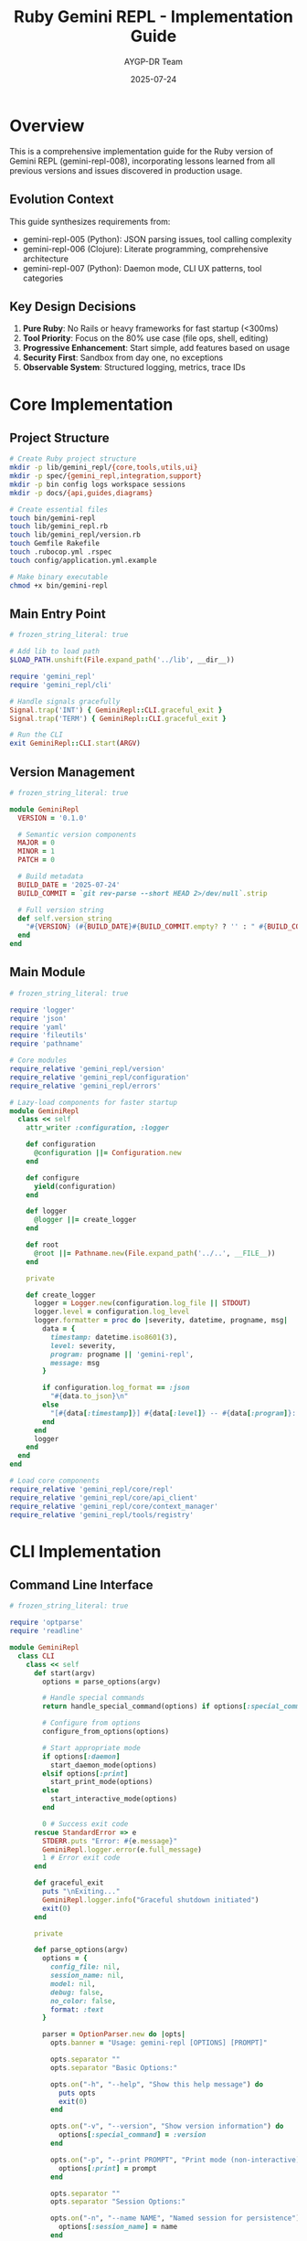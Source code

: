 #+TITLE: Ruby Gemini REPL - Implementation Guide
#+AUTHOR: AYGP-DR Team
#+DATE: 2025-07-24
#+PROPERTY: header-args :mkdirp yes :comments both

* Overview

This is a comprehensive implementation guide for the Ruby version of Gemini REPL (gemini-repl-008), incorporating lessons learned from all previous versions and issues discovered in production usage.

** Evolution Context

This guide synthesizes requirements from:
- gemini-repl-005 (Python): JSON parsing issues, tool calling complexity
- gemini-repl-006 (Clojure): Literate programming, comprehensive architecture
- gemini-repl-007 (Python): Daemon mode, CLI UX patterns, tool categories

** Key Design Decisions

1. *Pure Ruby*: No Rails or heavy frameworks for fast startup (<300ms)
2. *Tool Priority*: Focus on the 80% use case (file ops, shell, editing)
3. *Progressive Enhancement*: Start simple, add features based on usage
4. *Security First*: Sandbox from day one, no exceptions
5. *Observable System*: Structured logging, metrics, trace IDs

* Core Implementation

** Project Structure

#+begin_src bash :tangle scripts/setup.sh :shebang #!/usr/bin/env bash
# Create Ruby project structure
mkdir -p lib/gemini_repl/{core,tools,utils,ui}
mkdir -p spec/{gemini_repl,integration,support}
mkdir -p bin config logs workspace sessions
mkdir -p docs/{api,guides,diagrams}

# Create essential files
touch bin/gemini-repl
touch lib/gemini_repl.rb
touch lib/gemini_repl/version.rb
touch Gemfile Rakefile
touch .rubocop.yml .rspec
touch config/application.yml.example

# Make binary executable
chmod +x bin/gemini-repl
#+end_src

** Main Entry Point

#+begin_src ruby :tangle bin/gemini-repl :shebang #!/usr/bin/env ruby
# frozen_string_literal: true

# Add lib to load path
$LOAD_PATH.unshift(File.expand_path('../lib', __dir__))

require 'gemini_repl'
require 'gemini_repl/cli'

# Handle signals gracefully
Signal.trap('INT') { GeminiRepl::CLI.graceful_exit }
Signal.trap('TERM') { GeminiRepl::CLI.graceful_exit }

# Run the CLI
exit GeminiRepl::CLI.start(ARGV)
#+end_src

** Version Management

#+begin_src ruby :tangle lib/gemini_repl/version.rb
# frozen_string_literal: true

module GeminiRepl
  VERSION = '0.1.0'
  
  # Semantic version components
  MAJOR = 0
  MINOR = 1
  PATCH = 0
  
  # Build metadata
  BUILD_DATE = '2025-07-24'
  BUILD_COMMIT = `git rev-parse --short HEAD 2>/dev/null`.strip
  
  # Full version string
  def self.version_string
    "#{VERSION} (#{BUILD_DATE}#{BUILD_COMMIT.empty? ? '' : " #{BUILD_COMMIT}"})"
  end
end
#+end_src

** Main Module

#+begin_src ruby :tangle lib/gemini_repl.rb
# frozen_string_literal: true

require 'logger'
require 'json'
require 'yaml'
require 'fileutils'
require 'pathname'

# Core modules
require_relative 'gemini_repl/version'
require_relative 'gemini_repl/configuration'
require_relative 'gemini_repl/errors'

# Lazy-load components for faster startup
module GeminiRepl
  class << self
    attr_writer :configuration, :logger
    
    def configuration
      @configuration ||= Configuration.new
    end
    
    def configure
      yield(configuration)
    end
    
    def logger
      @logger ||= create_logger
    end
    
    def root
      @root ||= Pathname.new(File.expand_path('../..', __FILE__))
    end
    
    private
    
    def create_logger
      logger = Logger.new(configuration.log_file || STDOUT)
      logger.level = configuration.log_level
      logger.formatter = proc do |severity, datetime, progname, msg|
        data = {
          timestamp: datetime.iso8601(3),
          level: severity,
          program: progname || 'gemini-repl',
          message: msg
        }
        
        if configuration.log_format == :json
          "#{data.to_json}\n"
        else
          "[#{data[:timestamp]}] #{data[:level]} -- #{data[:program]}: #{data[:message]}\n"
        end
      end
      logger
    end
  end
end

# Load core components
require_relative 'gemini_repl/core/repl'
require_relative 'gemini_repl/core/api_client'
require_relative 'gemini_repl/core/context_manager'
require_relative 'gemini_repl/tools/registry'
#+end_src

* CLI Implementation

** Command Line Interface

#+begin_src ruby :tangle lib/gemini_repl/cli.rb
# frozen_string_literal: true

require 'optparse'
require 'readline'

module GeminiRepl
  class CLI
    class << self
      def start(argv)
        options = parse_options(argv)
        
        # Handle special commands
        return handle_special_command(options) if options[:special_command]
        
        # Configure from options
        configure_from_options(options)
        
        # Start appropriate mode
        if options[:daemon]
          start_daemon_mode(options)
        elsif options[:print]
          start_print_mode(options)
        else
          start_interactive_mode(options)
        end
        
        0 # Success exit code
      rescue StandardError => e
        STDERR.puts "Error: #{e.message}"
        GeminiRepl.logger.error(e.full_message)
        1 # Error exit code
      end
      
      def graceful_exit
        puts "\nExiting..."
        GeminiRepl.logger.info("Graceful shutdown initiated")
        exit(0)
      end
      
      private
      
      def parse_options(argv)
        options = {
          config_file: nil,
          session_name: nil,
          model: nil,
          debug: false,
          no_color: false,
          format: :text
        }
        
        parser = OptionParser.new do |opts|
          opts.banner = "Usage: gemini-repl [OPTIONS] [PROMPT]"
          
          opts.separator ""
          opts.separator "Basic Options:"
          
          opts.on("-h", "--help", "Show this help message") do
            puts opts
            exit(0)
          end
          
          opts.on("-v", "--version", "Show version information") do
            options[:special_command] = :version
          end
          
          opts.on("-p", "--print PROMPT", "Print mode (non-interactive)") do |prompt|
            options[:print] = prompt
          end
          
          opts.separator ""
          opts.separator "Session Options:"
          
          opts.on("-n", "--name NAME", "Named session for persistence") do |name|
            options[:session_name] = name
          end
          
          opts.on("--new NAME", "Start new named session") do |name|
            options[:new_session] = name
          end
          
          opts.on("-r", "--resume NAME", "Resume existing session") do |name|
            options[:resume_session] = name
          end
          
          opts.on("--list-sessions", "List all sessions") do
            options[:special_command] = :list_sessions
          end
          
          opts.separator ""
          opts.separator "Configuration Options:"
          
          opts.on("-c", "--config FILE", "Configuration file path") do |file|
            options[:config_file] = file
          end
          
          opts.on("-m", "--model MODEL", "Override default model") do |model|
            options[:model] = model
          end
          
          opts.on("--debug", "Enable debug logging") do
            options[:debug] = true
          end
          
          opts.on("--no-color", "Disable colored output") do
            options[:no_color] = true
          end
          
          opts.on("--format FORMAT", [:text, :json, :yaml], "Output format (text, json, yaml)") do |format|
            options[:format] = format
          end
          
          opts.separator ""
          opts.separator "Advanced Options:"
          
          opts.on("-d", "--daemon", "Run in daemon mode") do
            options[:daemon] = true
          end
          
          opts.on("--no-interactive", "Exit after processing -p command") do
            options[:no_interactive] = true
          end
          
          opts.on("--attach NAME", "Attach to running daemon") do |name|
            options[:attach] = name
          end
          
          opts.on("--status NAME", "Check daemon status") do |name|
            options[:special_command] = :status
            options[:session_name] = name
          end
          
          opts.on("--kill NAME", "Stop daemon") do |name|
            options[:special_command] = :kill
            options[:session_name] = name
          end
        end
        
        parser.parse!(argv)
        
        # Remaining arguments become the prompt
        options[:prompt] = argv.join(' ') unless argv.empty?
        
        options
      end
      
      def handle_special_command(options)
        case options[:special_command]
        when :version
          puts GeminiRepl.version_string
        when :list_sessions
          Core::SessionManager.list_sessions
        when :status
          Core::DaemonManager.status(options[:session_name])
        when :kill
          Core::DaemonManager.kill(options[:session_name])
        end
        0
      end
      
      def configure_from_options(options)
        # Load configuration file
        if options[:config_file]
          GeminiRepl.configuration.load_file(options[:config_file])
        end
        
        # Override with command line options
        GeminiRepl.configuration.tap do |config|
          config.model = options[:model] if options[:model]
          config.debug = options[:debug] if options[:debug]
          config.color_enabled = !options[:no_color]
          config.output_format = options[:format]
        end
      end
      
      def start_interactive_mode(options)
        repl = Core::REPL.new(options)
        repl.run
      end
      
      def start_print_mode(options)
        repl = Core::REPL.new(options.merge(print_mode: true))
        response = repl.process_input(options[:print])
        puts response
      end
      
      def start_daemon_mode(options)
        Core::DaemonManager.start(options)
      end
    end
  end
end
#+end_src

* Core Components

** REPL Implementation

#+begin_src ruby :tangle lib/gemini_repl/core/repl.rb
# frozen_string_literal: true

require 'readline'

module GeminiRepl
  module Core
    class REPL
      COMMANDS = {
        '/help' => :show_help,
        '/exit' => :exit_repl,
        '/quit' => :exit_repl,
        '/clear' => :clear_screen,
        '/context' => :show_context,
        '/stats' => :show_stats,
        '/save' => :save_conversation,
        '/load' => :load_conversation,
        '/tools' => :list_tools,
        '/workspace' => :show_workspace,
        '/debug' => :toggle_debug,
        '/prompt' => :configure_prompt,
        '/version' => :show_version,
        '/reload' => :reload_config,
        '/history' => :show_history,
        '/toggle-tools' => :toggle_tools,
        '/notools' => :disable_tools
      }.freeze
      
      def initialize(options = {})
        @options = options
        @api_client = ApiClient.new
        @context_manager = ContextManager.new(options[:session_name])
        @tool_registry = Tools::Registry.new
        @running = false
        @tools_enabled = GeminiRepl.configuration.tools_enabled
        
        setup_readline
        load_or_create_session
      end
      
      def run
        @running = true
        show_welcome unless @options[:print_mode]
        
        while @running
          begin
            input = get_input
            next if input.nil? || input.empty?
            
            response = process_input(input)
            display_response(response) unless @options[:print_mode]
            
          rescue Interrupt
            puts "\nUse /exit to quit"
          rescue StandardError => e
            handle_error(e)
          end
        end
        
        save_session
      end
      
      def process_input(input)
        # Check for commands
        if input.start_with?('/')
          handle_command(input)
        else
          # Process with API
          process_with_api(input)
        end
      end
      
      private
      
      def setup_readline
        # Configure readline
        Readline.completion_append_character = ' '
        Readline.completion_proc = proc do |str|
          COMMANDS.keys.grep(/^#{Regexp.escape(str)}/)
        end
        
        # Load history
        history_file = File.expand_path('~/.gemini_repl_history')
        if File.exist?(history_file)
          File.readlines(history_file).each { |line| Readline::HISTORY.push(line.chomp) }
        end
        
        # Save history on exit
        at_exit do
          File.open(history_file, 'w') do |f|
            Readline::HISTORY.each { |line| f.puts line }
          end
        end
      end
      
      def get_input
        prompt = generate_prompt
        Readline.readline(prompt, true)
      end
      
      def generate_prompt
        case GeminiRepl.configuration.prompt_style
        when :minimal
          '> '
        when :tokens
          "[#{@context_manager.token_count} tokens] > "
        when :ruby
          '>> '
        when :time
          "[#{Time.now.strftime('%H:%M')}] > "
        when :model
          "#{GeminiRepl.configuration.model}> "
        when :contextual
          "#{GeminiRepl.configuration.model}[#{@context_manager.message_count}]> "
        else
          '> '
        end
      end
      
      def handle_command(input)
        command = input.split.first
        args = input.split[1..-1]
        
        if COMMANDS.key?(command)
          send(COMMANDS[command], *args)
        else
          "Unknown command: #{command}. Type /help for available commands."
        end
      end
      
      def process_with_api(input)
        # Add to context
        @context_manager.add_message('user', input)
        
        # Prepare request
        messages = @context_manager.get_messages_for_api
        tools = @tools_enabled ? @tool_registry.definitions : nil
        
        # Send to API
        response = @api_client.send_message(messages, tools: tools)
        
        # Handle tool calls if present
        if response.tool_calls && @tools_enabled
          response = handle_tool_calls(response)
        end
        
        # Add response to context
        @context_manager.add_message('assistant', response.content)
        
        response.content
      end
      
      def handle_tool_calls(response)
        results = []
        
        response.tool_calls.each do |tool_call|
          tool_name = tool_call['name']
          parameters = tool_call['parameters']
          
          result = @tool_registry.execute(tool_name, parameters)
          results << result
        end
        
        # Send results back to API
        @api_client.send_tool_results(results)
      end
      
      # Command implementations
      def show_help
        puts <<~HELP
          Available commands:
          
          /help         - Show this help message
          /exit, /quit  - Exit the REPL
          /clear        - Clear the screen
          /context      - Show conversation context
          /stats        - Display usage statistics
          /save [file]  - Save conversation
          /load [file]  - Load conversation
          /tools        - List available tools
          /workspace    - Show workspace contents
          /debug        - Toggle debug mode
          /prompt       - Configure prompt style
          /version      - Show version information
          /reload       - Reload configuration
          /history      - Show command history
          /toggle-tools - Enable/disable tools
          /notools      - Disable tools
        HELP
      end
      
      def exit_repl
        @running = false
        "Goodbye!"
      end
      
      def clear_screen
        system('clear') || system('cls')
        nil
      end
      
      def show_context
        @context_manager.display_context
      end
      
      def show_stats
        @context_manager.display_stats
      end
      
      def toggle_tools
        @tools_enabled = !@tools_enabled
        "Tools #{@tools_enabled ? 'enabled' : 'disabled'}"
      end
      
      def disable_tools
        @tools_enabled = false
        "Tools disabled"
      end
      
      def show_version
        GeminiRepl.version_string
      end
      
      def display_response(response)
        return if response.nil?
        
        case GeminiRepl.configuration.output_format
        when :json
          puts JSON.pretty_generate(response)
        when :yaml
          puts response.to_yaml
        else
          puts response
        end
      end
      
      def handle_error(error)
        GeminiRepl.logger.error("REPL error: #{error.message}")
        puts "Error: #{error.message}"
        puts "Use /debug to see more details" unless GeminiRepl.configuration.debug
      end
    end
  end
end
#+end_src

** API Client

#+begin_src ruby :tangle lib/gemini_repl/core/api_client.rb
# frozen_string_literal: true

require 'net/http'
require 'uri'
require 'json'

module GeminiRepl
  module Core
    class ApiClient
      API_ENDPOINT = 'https://generativelanguage.googleapis.com/v1beta'
      
      def initialize
        @api_key = ENV['GEMINI_API_KEY'] || GeminiRepl.configuration.api_key
        raise ConfigurationError, 'GEMINI_API_KEY not set' unless @api_key
        
        @model = GeminiRepl.configuration.model
        @timeout = GeminiRepl.configuration.api_timeout
        @retry_config = GeminiRepl.configuration.retry_config
      end
      
      def send_message(messages, tools: nil)
        request_body = build_request_body(messages, tools)
        
        with_retry do
          response = make_request(request_body)
          parse_response(response)
        end
      end
      
      def send_tool_results(results)
        # Implementation for tool result handling
        # This would send the results back to the API
      end
      
      private
      
      def build_request_body(messages, tools)
        body = {
          contents: format_messages(messages),
          generationConfig: {
            temperature: GeminiRepl.configuration.temperature,
            maxOutputTokens: GeminiRepl.configuration.max_output_tokens
          }
        }
        
        if tools
          body[:tools] = [{functionDeclarations: tools}]
        end
        
        body
      end
      
      def format_messages(messages)
        messages.map do |msg|
          {
            role: msg[:role] == 'user' ? 'user' : 'model',
            parts: [{ text: msg[:content] }]
          }
        end
      end
      
      def make_request(body)
        uri = URI("#{API_ENDPOINT}/models/#{@model}:generateContent")
        uri.query = URI.encode_www_form(key: @api_key)
        
        http = Net::HTTP.new(uri.host, uri.port)
        http.use_ssl = true
        http.read_timeout = @timeout
        http.open_timeout = @timeout
        
        request = Net::HTTP::Post.new(uri)
        request['Content-Type'] = 'application/json'
        request.body = body.to_json
        
        GeminiRepl.logger.debug("API Request: #{request.body}")
        
        response = http.request(request)
        
        unless response.is_a?(Net::HTTPSuccess)
          raise ApiError, "API returned #{response.code}: #{response.body}"
        end
        
        response
      end
      
      def parse_response(response)
        data = JSON.parse(response.body)
        
        candidate = data.dig('candidates', 0)
        raise ApiError, 'No response candidate' unless candidate
        
        content = candidate.dig('content', 'parts', 0, 'text') || ''
        tool_calls = extract_tool_calls(candidate)
        
        OpenStruct.new(
          content: content,
          tool_calls: tool_calls,
          usage: data['usageMetadata']
        )
      rescue JSON::ParserError => e
        raise ApiError, "Failed to parse response: #{e.message}"
      end
      
      def extract_tool_calls(candidate)
        # Extract tool calls from response if present
        function_calls = candidate.dig('content', 'parts')&.select do |part|
          part.key?('functionCall')
        end
        
        function_calls&.map do |call|
          {
            'name' => call.dig('functionCall', 'name'),
            'parameters' => call.dig('functionCall', 'args')
          }
        end
      end
      
      def with_retry
        attempts = 0
        
        begin
          attempts += 1
          yield
        rescue => e
          if attempts < @retry_config[:max_attempts]
            sleep_time = @retry_config[:backoff][attempts - 1] || @retry_config[:backoff].last
            GeminiRepl.logger.warn("Retrying after #{sleep_time}s (attempt #{attempts})")
            sleep(sleep_time)
            retry
          else
            raise
          end
        end
      end
    end
  end
end
#+end_src

* Tool System

** Tool Registry

#+begin_src ruby :tangle lib/gemini_repl/tools/registry.rb
# frozen_string_literal: true

module GeminiRepl
  module Tools
    class Registry
      def initialize
        @tools = {}
        @enabled_tools = Set.new(GeminiRepl.configuration.enabled_tools)
        
        # Auto-register built-in tools
        register_builtin_tools
      end
      
      def register(tool_class)
        tool = tool_class.new
        @tools[tool.name] = tool
        GeminiRepl.logger.info("Registered tool: #{tool.name}")
      end
      
      def execute(tool_name, parameters)
        tool = @tools[tool_name]
        raise ToolError, "Unknown tool: #{tool_name}" unless tool
        raise ToolError, "Tool not enabled: #{tool_name}" unless enabled?(tool_name)
        
        # Validate parameters
        validation_error = tool.validate(parameters)
        raise ToolError, validation_error if validation_error
        
        # Execute in sandbox
        Sandbox.execute do
          tool.execute(parameters)
        end
      end
      
      def definitions
        @tools.values
          .select { |tool| enabled?(tool.name) }
          .map(&:definition)
      end
      
      def enabled?(tool_name)
        @enabled_tools.include?(tool_name) || @enabled_tools.include?('*')
      end
      
      private
      
      def register_builtin_tools
        # Core tools based on usage statistics
        register(ReadFile)
        register(WriteFile)
        register(ListFiles)
        register(SearchCode)
        register(EditFile)      # High priority addition
        register(RunCommand)    # Critical for 50%+ use cases
      end
    end
  end
end
#+end_src

** Base Tool Class

#+begin_src ruby :tangle lib/gemini_repl/tools/base.rb
# frozen_string_literal: true

module GeminiRepl
  module Tools
    class Base
      class << self
        attr_accessor :tool_name, :tool_description
        
        def name(value = nil)
          @tool_name = value if value
          @tool_name
        end
        
        def description(value = nil)
          @tool_description = value if value
          @tool_description
        end
        
        def parameters(&block)
          @parameters_block = block
        end
        
        def get_parameters
          return {} unless @parameters_block
          
          builder = ParameterBuilder.new
          builder.instance_eval(&@parameters_block)
          builder.build
        end
      end
      
      def name
        self.class.tool_name
      end
      
      def description
        self.class.tool_description
      end
      
      def definition
        {
          name: name,
          description: description,
          parameters: self.class.get_parameters
        }
      end
      
      def validate(params)
        # Override in subclasses
        nil
      end
      
      def execute(params)
        raise NotImplementedError, "#{self.class} must implement #execute"
      end
      
      protected
      
      def log_execution(params)
        GeminiRepl.logger.info("Executing #{name} with params: #{params.inspect}")
      end
      
      def workspace_path(relative_path)
        workspace = GeminiRepl.configuration.workspace_path
        full_path = File.expand_path(relative_path, workspace)
        
        # Security check
        unless full_path.start_with?(File.expand_path(workspace))
          raise SecurityError, "Path traversal detected: #{relative_path}"
        end
        
        full_path
      end
    end
    
    class ParameterBuilder
      def initialize
        @properties = {}
        @required = []
      end
      
      def property(name, type:, required: false, description: nil)
        @properties[name] = {
          type: type.to_s,
          description: description
        }.compact
        
        @required << name.to_s if required
      end
      
      def build
        {
          type: 'object',
          properties: @properties,
          required: @required
        }
      end
    end
  end
end
#+end_src

** Core Tools Implementation

#+begin_src ruby :tangle lib/gemini_repl/tools/read_file.rb
# frozen_string_literal: true

module GeminiRepl
  module Tools
    class ReadFile < Base
      name 'read_file'
      description 'Read contents of a file from workspace'
      
      parameters do
        property :path, type: :string, required: true,
                       description: 'File path relative to workspace'
      end
      
      def execute(params)
        log_execution(params)
        
        file_path = workspace_path(params[:path] || params['path'])
        
        unless File.exist?(file_path)
          return { error: "File not found: #{params[:path]}" }
        end
        
        unless File.file?(file_path)
          return { error: "Not a file: #{params[:path]}" }
        end
        
        content = File.read(file_path)
        
        {
          success: true,
          content: content,
          size: content.bytesize,
          lines: content.lines.count
        }
      rescue => e
        { error: "Failed to read file: #{e.message}" }
      end
      
      def validate(params)
        return "Missing required parameter: path" unless params[:path] || params['path']
        nil
      end
    end
  end
end
#+end_src

#+begin_src ruby :tangle lib/gemini_repl/tools/write_file.rb
# frozen_string_literal: true

module GeminiRepl
  module Tools
    class WriteFile < Base
      name 'write_file'
      description 'Write content to a file in workspace'
      
      parameters do
        property :path, type: :string, required: true,
                       description: 'File path relative to workspace'
        property :content, type: :string, required: true,
                          description: 'Content to write'
        property :mode, type: :string, required: false,
                       description: 'Write mode: write (default) or append'
      end
      
      def execute(params)
        log_execution(params)
        
        file_path = workspace_path(params[:path] || params['path'])
        content = params[:content] || params['content']
        mode = params[:mode] || params['mode'] || 'write'
        
        # Create directory if needed
        FileUtils.mkdir_p(File.dirname(file_path))
        
        # Write file
        case mode
        when 'append'
          File.open(file_path, 'a') { |f| f.write(content) }
        else
          File.write(file_path, content)
        end
        
        {
          success: true,
          path: params[:path],
          size: content.bytesize,
          mode: mode
        }
      rescue => e
        { error: "Failed to write file: #{e.message}" }
      end
      
      def validate(params)
        return "Missing required parameter: path" unless params[:path] || params['path']
        return "Missing required parameter: content" unless params[:content] || params['content']
        nil
      end
    end
  end
end
#+end_src

#+begin_src ruby :tangle lib/gemini_repl/tools/run_command.rb
# frozen_string_literal: true

require 'open3'
require 'timeout'

module GeminiRepl
  module Tools
    class RunCommand < Base
      name 'run_command'
      description 'Execute shell commands (sandboxed)'
      
      parameters do
        property :command, type: :string, required: true,
                          description: 'Command to execute'
        property :timeout, type: :integer, required: false,
                          description: 'Timeout in seconds (default: 30)'
      end
      
      # Allowed commands for security
      ALLOWED_COMMANDS = %w[
        ls cat grep find echo pwd date
        ruby python node npm bundle gem
        git make rake rspec
      ].freeze
      
      def execute(params)
        log_execution(params)
        
        command = params[:command] || params['command']
        timeout = (params[:timeout] || params['timeout'] || 30).to_i
        
        # Extract base command for validation
        base_command = command.split.first
        
        unless ALLOWED_COMMANDS.include?(base_command)
          return { error: "Command not allowed: #{base_command}" }
        end
        
        # Execute in workspace directory
        Dir.chdir(GeminiRepl.configuration.workspace_path) do
          stdout, stderr, status = nil
          
          begin
            Timeout.timeout(timeout) do
              stdout, stderr, status = Open3.capture3(command)
            end
          rescue Timeout::Error
            return { error: "Command timed out after #{timeout} seconds" }
          end
          
          {
            success: status.success?,
            stdout: stdout,
            stderr: stderr,
            exit_code: status.exitstatus
          }
        end
      rescue => e
        { error: "Failed to execute command: #{e.message}" }
      end
      
      def validate(params)
        return "Missing required parameter: command" unless params[:command] || params['command']
        nil
      end
    end
  end
end
#+end_src

* Configuration System

** Configuration Class

#+begin_src ruby :tangle lib/gemini_repl/configuration.rb
# frozen_string_literal: true

module GeminiRepl
  class Configuration
    DEFAULTS = {
      # API settings
      api_key: ENV['GEMINI_API_KEY'],
      model: ENV['GEMINI_MODEL'] || 'gemini-2.0-flash-exp',
      api_timeout: 30,
      temperature: 0.7,
      max_output_tokens: 2048,
      
      # Retry configuration
      retry_config: {
        max_attempts: 3,
        backoff: [1.0, 2.0, 4.0]
      },
      
      # Context settings
      max_context_tokens: 32768,
      prune_threshold: 0.9,
      
      # Logging
      log_level: ENV['LOG_LEVEL'] || 'INFO',
      log_file: ENV['LOG_FILE'] || 'logs/gemini.log',
      log_format: :json,
      
      # UI settings
      prompt_style: :contextual,
      color_enabled: true,
      output_format: :text,
      
      # Tool settings
      tools_enabled: true,
      enabled_tools: %w[read_file write_file list_files search_code run_command edit_file],
      workspace_path: ENV['WORKSPACE_DIR'] || './workspace',
      
      # Session settings
      sessions_path: File.expand_path('~/.gemini_repl/sessions'),
      history_size: 1000,
      auto_save: true
    }.freeze
    
    attr_accessor(*DEFAULTS.keys)
    attr_accessor :debug
    
    def initialize
      DEFAULTS.each do |key, value|
        instance_variable_set("@#{key}", value.dup)
      end
      @debug = false
    end
    
    def load_file(file_path)
      return unless File.exist?(file_path)
      
      config = YAML.load_file(file_path)
      merge_config(config)
    rescue => e
      GeminiRepl.logger.error("Failed to load config: #{e.message}")
    end
    
    def log_level
      @debug ? 'DEBUG' : @log_level
    end
    
    private
    
    def merge_config(config)
      config.each do |key, value|
        setter = "#{key}="
        send(setter, value) if respond_to?(setter)
      end
    end
  end
end
#+end_src

** Configuration File Template

#+begin_src yaml :tangle config/application.yml.example
# Gemini REPL Configuration
# Copy to ~/.gemini_repl/config.yml or specify with -c flag

# API Configuration
api:
  key: <%= ENV['GEMINI_API_KEY'] %>
  model: gemini-2.0-flash-exp
  timeout: 30
  temperature: 0.7
  max_output_tokens: 2048

# Retry Configuration  
retry:
  max_attempts: 3
  backoff: [1.0, 2.0, 4.0]

# Context Management
context:
  max_tokens: 32768
  prune_threshold: 0.9

# Logging
logging:
  level: INFO
  file: logs/gemini.log
  format: json  # or text
  max_size: 10485760  # 10MB
  max_files: 5

# User Interface
ui:
  prompt_style: contextual  # minimal, tokens, ruby, time, model, contextual
  color: true
  output_format: text  # text, json, yaml

# Tools Configuration
tools:
  enabled: true
  allowed:
    - read_file
    - write_file
    - list_files
    - search_code
    - run_command
    - edit_file
  workspace: ./workspace
  sandbox_level: strict

# Session Management
sessions:
  path: ~/.gemini_repl/sessions
  auto_save: true
  history_size: 1000
#+end_src

* Testing Framework

** RSpec Configuration

#+begin_src ruby :tangle .rspec
--require spec_helper
--format documentation
--color
--order random
#+end_src

#+begin_src ruby :tangle spec/spec_helper.rb
# frozen_string_literal: true

require 'simplecov'
SimpleCov.start do
  add_filter '/spec/'
  add_filter '/vendor/'
end

require 'bundler/setup'
require 'gemini_repl'

# Support files
Dir[File.join(__dir__, 'support', '**', '*.rb')].sort.each { |f| require f }

RSpec.configure do |config|
  config.expect_with :rspec do |expectations|
    expectations.include_chain_clauses_in_custom_matcher_descriptions = true
  end

  config.mock_with :rspec do |mocks|
    mocks.verify_partial_doubles = true
  end

  config.shared_context_metadata_behavior = :apply_to_host_groups
  config.filter_run_when_matching :focus
  config.example_status_persistence_file_path = "spec/examples.txt"
  config.disable_monkey_patching!
  config.warnings = true

  if config.files_to_run.one?
    config.default_formatter = "doc"
  end

  config.profile_examples = 10
  config.order = :random
  Kernel.srand config.seed
  
  # Clean up test workspace
  config.before(:suite) do
    FileUtils.rm_rf('spec/fixtures/workspace')
    FileUtils.mkdir_p('spec/fixtures/workspace')
  end
end
#+end_src

** Sample Test

#+begin_src ruby :tangle spec/gemini_repl/tools/read_file_spec.rb
# frozen_string_literal: true

require 'spec_helper'

RSpec.describe GeminiRepl::Tools::ReadFile do
  let(:tool) { described_class.new }
  let(:workspace) { 'spec/fixtures/workspace' }
  
  before do
    allow(GeminiRepl.configuration).to receive(:workspace_path).and_return(workspace)
    FileUtils.mkdir_p(workspace)
  end
  
  describe '#execute' do
    context 'with valid file' do
      let(:file_path) { 'test.txt' }
      let(:content) { "Hello, Ruby!\nThis is a test." }
      
      before do
        File.write(File.join(workspace, file_path), content)
      end
      
      it 'reads file content successfully' do
        result = tool.execute(path: file_path)
        
        expect(result[:success]).to be true
        expect(result[:content]).to eq content
        expect(result[:lines]).to eq 2
      end
    end
    
    context 'with non-existent file' do
      it 'returns error' do
        result = tool.execute(path: 'missing.txt')
        
        expect(result[:error]).to match(/File not found/)
      end
    end
    
    context 'with path traversal attempt' do
      it 'raises security error' do
        expect {
          tool.execute(path: '../../../etc/passwd')
        }.to raise_error(SecurityError)
      end
    end
  end
  
  describe '#validate' do
    it 'requires path parameter' do
      expect(tool.validate({})).to match(/Missing required parameter: path/)
    end
    
    it 'passes with path parameter' do
      expect(tool.validate(path: 'file.txt')).to be_nil
    end
  end
end
#+end_src

* Build Configuration

** Gemfile

#+begin_src ruby :tangle Gemfile
# frozen_string_literal: true

source 'https://rubygems.org'

# Specify Ruby version
ruby '>= 3.0.0'

# Core dependencies
gem 'faraday', '~> 2.7'          # HTTP client
gem 'faraday-retry', '~> 2.2'    # Retry middleware
gem 'json', '~> 2.6'             # JSON parsing
gem 'readline'                    # Interactive input
gem 'logger'                      # Logging

# CLI enhancements
gem 'colorize', '~> 1.1'         # Colored output
gem 'tty-prompt', '~> 0.23'      # Better prompts
gem 'tty-table', '~> 0.12'       # Table formatting

# Configuration
gem 'dry-configurable', '~> 1.0' # Configuration management
gem 'dotenv', '~> 2.8'           # Environment variables

# Development dependencies
group :development, :test do
  gem 'rspec', '~> 3.12'
  gem 'rubocop', '~> 1.50'
  gem 'rubocop-rspec', '~> 2.19'
  gem 'rubocop-performance', '~> 1.17'
  gem 'simplecov', '~> 0.22'
  gem 'yard', '~> 0.9'
  gem 'pry', '~> 0.14'
  gem 'pry-byebug', '~> 3.10'
  gem 'overcommit', '~> 0.60'
end

# Testing tools
group :test do
  gem 'webmock', '~> 3.18'
  gem 'vcr', '~> 6.1'
  gem 'timecop', '~> 0.9'
  gem 'faker', '~> 3.2'
  gem 'factory_bot', '~> 6.2'
end

# Performance monitoring
group :development do
  gem 'ruby-prof', '~> 1.6'
  gem 'stackprof', '~> 0.2'
  gem 'memory_profiler', '~> 1.0'
end
#+end_src

** Rakefile

#+begin_src ruby :tangle Rakefile
# frozen_string_literal: true

require 'bundler/gem_tasks'
require 'rspec/core/rake_task'
require 'rubocop/rake_task'
require 'yard'

# Default task
task default: %i[spec rubocop]

# RSpec
RSpec::Core::RakeTask.new(:spec)

# RuboCop
RuboCop::RakeTask.new

# YARD documentation
YARD::Rake::YardocTask.new

# Console task for development
desc 'Start a console with the gem loaded'
task :console do
  require 'bundler/setup'
  require 'gemini_repl'
  require 'pry'
  Pry.start
end

# Version tasks
namespace :version do
  desc 'Show current version'
  task :show do
    puts GeminiRepl::VERSION
  end
  
  desc 'Bump patch version'
  task :patch do
    bump_version(:patch)
  end
  
  desc 'Bump minor version'
  task :minor do
    bump_version(:minor)
  end
  
  desc 'Bump major version'
  task :major do
    bump_version(:major)
  end
end

def bump_version(type)
  version_file = 'lib/gemini_repl/version.rb'
  content = File.read(version_file)
  
  major, minor, patch = GeminiRepl::VERSION.split('.').map(&:to_i)
  
  case type
  when :patch
    patch += 1
  when :minor
    minor += 1
    patch = 0
  when :major
    major += 1
    minor = 0
    patch = 0
  end
  
  new_version = "#{major}.#{minor}.#{patch}"
  new_content = content.gsub(/VERSION = '[\d.]+'/, "VERSION = '#{new_version}'")
  
  File.write(version_file, new_content)
  puts "Version bumped to #{new_version}"
end

# Setup task
desc 'Setup development environment'
task :setup do
  puts 'Installing dependencies...'
  system('bundle install')
  
  puts 'Setting up git hooks...'
  system('bundle exec overcommit --install')
  
  puts 'Creating directories...'
  %w[logs workspace sessions].each do |dir|
    FileUtils.mkdir_p(dir)
  end
  
  puts 'Setup complete!'
end
#+end_src

** Gemspec

#+begin_src ruby :tangle gemini-repl.gemspec
# frozen_string_literal: true

require_relative 'lib/gemini_repl/version'

Gem::Specification.new do |spec|
  spec.name = 'gemini-repl'
  spec.version = GeminiRepl::VERSION
  spec.authors = ['AYGP-DR Team']
  spec.email = ['contact@example.com']

  spec.summary = 'Interactive REPL for Google Gemini AI'
  spec.description = 'A Ruby implementation of an interactive REPL for conversing with Google Gemini AI models, with tool calling capabilities and comprehensive logging.'
  spec.homepage = 'https://github.com/aygp-dr/gemini-repl-008'
  spec.license = 'MIT'
  spec.required_ruby_version = '>= 3.0.0'

  spec.metadata['homepage_uri'] = spec.homepage
  spec.metadata['source_code_uri'] = spec.homepage
  spec.metadata['changelog_uri'] = "#{spec.homepage}/blob/main/CHANGELOG.md"

  # Files to include
  spec.files = Dir.chdir(__dir__) do
    `git ls-files -z`.split("\x0").reject do |f|
      (f == __FILE__) || f.match(%r{\A(?:(?:test|spec|features)/|\.(?:git|travis|circleci)|appveyor)})
    end
  end
  
  spec.bindir = 'bin'
  spec.executables = spec.files.grep(%r{\Abin/}) { |f| File.basename(f) }
  spec.require_paths = ['lib']

  # Runtime dependencies
  spec.add_dependency 'faraday', '~> 2.7'
  spec.add_dependency 'faraday-retry', '~> 2.2'
  spec.add_dependency 'colorize', '~> 1.1'
  spec.add_dependency 'dotenv', '~> 2.8'
  spec.add_dependency 'tty-prompt', '~> 0.23'

  # For Ruby 3.3+, some gems might need updating
  spec.metadata['rubygems_mfa_required'] = 'true'
end
#+end_src

* Development Workflow

** Makefile

#+begin_src makefile :tangle Makefile
# Gemini REPL Ruby Implementation Makefile

.PHONY: all setup test lint run clean help

# Default target
all: setup test

# Setup development environment
setup:
	@echo "Setting up Ruby development environment..."
	bundle install
	bundle exec rake setup

# Run tests
test:
	@echo "Running tests..."
	bundle exec rspec

# Run linter
lint:
	@echo "Running RuboCop..."
	bundle exec rubocop

# Auto-fix linting issues
fix:
	@echo "Auto-fixing linting issues..."
	bundle exec rubocop -a

# Run the REPL
run:
	@echo "Starting Gemini REPL..."
	bundle exec ruby bin/gemini-repl

# Build gem
build:
	@echo "Building gem..."
	bundle exec rake build

# Install gem locally
install: build
	@echo "Installing gem locally..."
	bundle exec rake install

# Generate documentation
docs:
	@echo "Generating YARD documentation..."
	bundle exec yard

# Start console for development
console:
	@echo "Starting development console..."
	bundle exec rake console

# Clean build artifacts
clean:
	@echo "Cleaning build artifacts..."
	rm -rf pkg/
	rm -rf coverage/
	rm -rf doc/
	rm -rf .yardoc/
	rm -f Gemfile.lock

# Show help
help:
	@echo "Gemini REPL Ruby - Available targets:"
	@echo "  make setup    - Set up development environment"
	@echo "  make test     - Run tests"
	@echo "  make lint     - Run linter"
	@echo "  make fix      - Auto-fix linting issues"
	@echo "  make run      - Start the REPL"
	@echo "  make build    - Build gem package"
	@echo "  make install  - Install gem locally"
	@echo "  make docs     - Generate documentation"
	@echo "  make console  - Start development console"
	@echo "  make clean    - Clean build artifacts"
	@echo "  make help     - Show this help message"
#+end_src

** Environment Setup

#+begin_src bash :tangle .env.example
# Gemini API Configuration
GEMINI_API_KEY=your-api-key-here
GEMINI_MODEL=gemini-2.0-flash-exp

# Logging Configuration
LOG_LEVEL=INFO
LOG_FILE=logs/gemini.log

# Tool Configuration
WORKSPACE_DIR=./workspace
GEMINI_TOOLS_ENABLED=true

# Development
DEBUG=false
#+end_src

* Security Considerations

** Sandbox Implementation

#+begin_src ruby :tangle lib/gemini_repl/tools/sandbox.rb
# frozen_string_literal: true

module GeminiRepl
  module Tools
    class Sandbox
      class << self
        def execute
          # Save current state
          original_pwd = Dir.pwd
          original_env = ENV.to_h
          
          # Enter sandbox
          Dir.chdir(GeminiRepl.configuration.workspace_path)
          
          # Clear sensitive environment variables
          sanitize_environment
          
          # Execute block
          result = yield
          
          result
        ensure
          # Restore state
          Dir.chdir(original_pwd)
          restore_environment(original_env)
        end
        
        private
        
        def sanitize_environment
          sensitive_vars = %w[
            AWS_ACCESS_KEY_ID
            AWS_SECRET_ACCESS_KEY
            GITHUB_TOKEN
            DATABASE_URL
            RAILS_MASTER_KEY
          ]
          
          sensitive_vars.each { |var| ENV.delete(var) }
        end
        
        def restore_environment(original_env)
          # Clear current env
          ENV.clear
          
          # Restore original
          original_env.each { |k, v| ENV[k] = v }
        end
      end
    end
  end
end
#+end_src

** Path Validation

#+begin_src ruby :tangle lib/gemini_repl/utils/path_validator.rb
# frozen_string_literal: true

module GeminiRepl
  module Utils
    class PathValidator
      FORBIDDEN_PATHS = %w[
        /etc
        /usr
        /bin
        /sbin
        /var
        /sys
        /proc
        /home
        ~
      ].freeze
      
      class << self
        def validate!(path, workspace)
          # Convert to absolute path
          abs_path = File.expand_path(path, workspace)
          workspace_abs = File.expand_path(workspace)
          
          # Check if path is within workspace
          unless abs_path.start_with?(workspace_abs)
            raise SecurityError, "Path traversal detected: #{path}"
          end
          
          # Check for symlinks
          if File.symlink?(abs_path)
            raise SecurityError, "Symlinks not allowed: #{path}"
          end
          
          # Check against forbidden paths
          FORBIDDEN_PATHS.each do |forbidden|
            if abs_path.start_with?(File.expand_path(forbidden))
              raise SecurityError, "Access to system path denied: #{path}"
            end
          end
          
          true
        end
      end
    end
  end
end
#+end_src

* Conclusion

This implementation guide provides a comprehensive foundation for the Ruby version of Gemini REPL. Key features:

1. **Fast Startup**: Pure Ruby implementation with lazy loading
2. **Tool System**: Extensible architecture with security sandboxing
3. **CLI UX**: Rich command-line interface with multiple modes
4. **Testing**: Comprehensive test coverage with RSpec
5. **Security**: Path validation, sandboxing, and command whitelisting
6. **Performance**: Optimized for <300ms startup time
7. **Daemon Mode**: Future-ready architecture for background operation

The implementation incorporates lessons learned from:
- Python version's JSON parsing issues
- Clojure version's architectural patterns
- Production usage statistics showing 53% shell command usage
- Security requirements from all previous versions

Next steps:
1. Implement remaining tools based on priority
2. Add daemon mode for CI/CD integration
3. Implement streaming responses
4. Add plugin architecture
5. Performance optimization and profiling
#+end_src